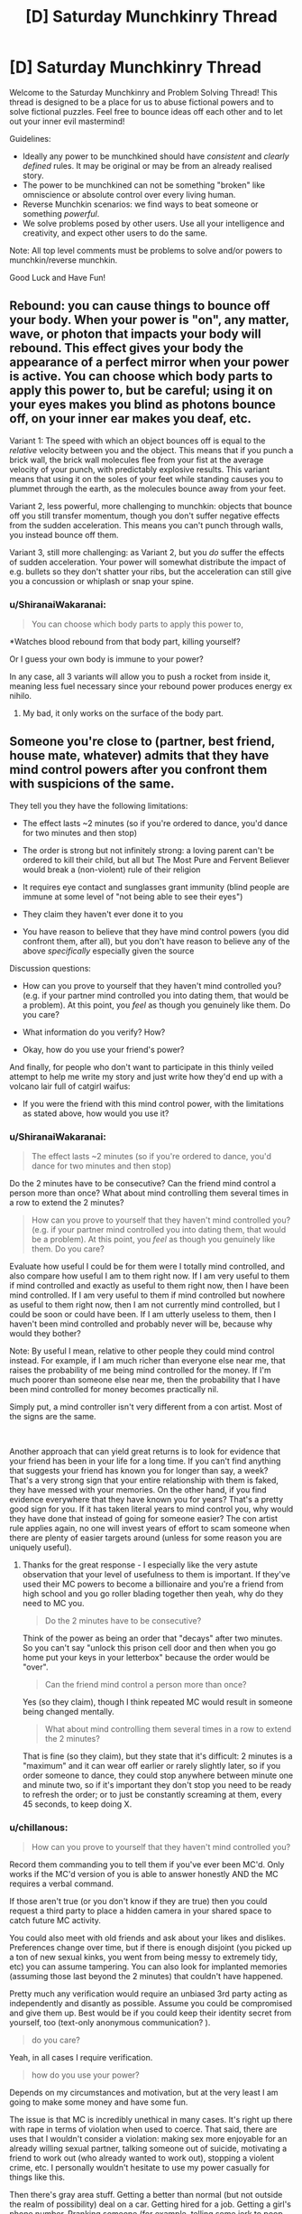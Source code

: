 #+TITLE: [D] Saturday Munchkinry Thread

* [D] Saturday Munchkinry Thread
:PROPERTIES:
:Author: AutoModerator
:Score: 9
:DateUnix: 1586617484.0
:DateShort: 2020-Apr-11
:END:
Welcome to the Saturday Munchkinry and Problem Solving Thread! This thread is designed to be a place for us to abuse fictional powers and to solve fictional puzzles. Feel free to bounce ideas off each other and to let out your inner evil mastermind!

Guidelines:

- Ideally any power to be munchkined should have /consistent/ and /clearly defined/ rules. It may be original or may be from an already realised story.
- The power to be munchkined can not be something "broken" like omniscience or absolute control over every living human.
- Reverse Munchkin scenarios: we find ways to beat someone or something /powerful/.
- We solve problems posed by other users. Use all your intelligence and creativity, and expect other users to do the same.

Note: All top level comments must be problems to solve and/or powers to munchkin/reverse munchkin.

Good Luck and Have Fun!


** Rebound: you can cause things to bounce off your body. When your power is "on", any matter, wave, or photon that impacts your body will rebound. This effect gives your body the appearance of a perfect mirror when your power is active. You can choose which body parts to apply this power to, but be careful; using it on your eyes makes you blind as photons bounce off, on your inner ear makes you deaf, etc.

Variant 1: The speed with which an object bounces off is equal to the /relative/ velocity between you and the object. This means that if you punch a brick wall, the brick wall molecules flee from your fist at the average velocity of your punch, with predictably explosive results. This variant means that using it on the soles of your feet while standing causes you to plummet through the earth, as the molecules bounce away from your feet.

Variant 2, less powerful, more challenging to munchkin: objects that bounce off you still transfer momentum, though you don't suffer negative effects from the sudden acceleration. This means you can't punch through walls, you instead bounce off them.

Variant 3, still more challenging: as Variant 2, but you /do/ suffer the effects of sudden acceleration. Your power will somewhat distribute the impact of e.g. bullets so they don't shatter your ribs, but the acceleration can still give you a concussion or whiplash or snap your spine.
:PROPERTIES:
:Author: Genarment
:Score: 3
:DateUnix: 1586624401.0
:DateShort: 2020-Apr-11
:END:

*** u/ShiranaiWakaranai:
#+begin_quote
  You can choose which body parts to apply this power to,
#+end_quote

*Watches blood rebound from that body part, killing yourself?

Or I guess your own body is immune to your power?

In any case, all 3 variants will allow you to push a rocket from inside it, meaning less fuel necessary since your rebound power produces energy ex nihilo.
:PROPERTIES:
:Author: ShiranaiWakaranai
:Score: 2
:DateUnix: 1586645765.0
:DateShort: 2020-Apr-12
:END:

**** My bad, it only works on the surface of the body part.
:PROPERTIES:
:Author: Genarment
:Score: 2
:DateUnix: 1586714411.0
:DateShort: 2020-Apr-12
:END:


** Someone you're close to (partner, best friend, house mate, whatever) admits that they have mind control powers after you confront them with suspicions of the same.

They tell you they have the following limitations:

- The effect lasts ~2 minutes (so if you're ordered to dance, you'd dance for two minutes and then stop)

- The order is strong but not infinitely strong: a loving parent can't be ordered to kill their child, but all but The Most Pure and Fervent Believer would break a (non-violent) rule of their religion

- It requires eye contact and sunglasses grant immunity (blind people are immune at some level of "not being able to see their eyes")

- They claim they haven't ever done it to you

- You have reason to believe that they have mind control powers (you did confront them, after all), but you don't have reason to believe any of the above /specifically/ especially given the source

Discussion questions:

- How can you prove to yourself that they haven't mind controlled you? (e.g. if your partner mind controlled you into dating them, that would be a problem). At this point, you /feel/ as though you genuinely like them. Do you care?

- What information do you verify? How?

- Okay, how do you use your friend's power?

And finally, for people who don't want to participate in this thinly veiled attempt to help me write my story and just write how they'd end up with a volcano lair full of catgirl waifus:

- If you were the friend with this mind control power, with the limitations as stated above, how would you use it?
:PROPERTIES:
:Author: MagicWeasel
:Score: 3
:DateUnix: 1586692356.0
:DateShort: 2020-Apr-12
:END:

*** u/ShiranaiWakaranai:
#+begin_quote
  The effect lasts ~2 minutes (so if you're ordered to dance, you'd dance for two minutes and then stop)
#+end_quote

Do the 2 minutes have to be consecutive? Can the friend mind control a person more than once? What about mind controlling them several times in a row to extend the 2 minutes?

#+begin_quote
  How can you prove to yourself that they haven't mind controlled you? (e.g. if your partner mind controlled you into dating them, that would be a problem). At this point, you /feel/ as though you genuinely like them. Do you care?
#+end_quote

Evaluate how useful I could be for them were I totally mind controlled, and also compare how useful I am to them right now. If I am very useful to them if mind controlled and exactly as useful to them right now, then I have been mind controlled. If I am very useful to them if mind controlled but nowhere as useful to them right now, then I am not currently mind controlled, but I could be soon or could have been. If I am utterly useless to them, then I haven't been mind controlled and probably never will be, because why would they bother?

Note: By useful I mean, relative to other people they could mind control instead. For example, if I am much richer than everyone else near me, that raises the probability of me being mind controlled for the money. If I'm much poorer than someone else near me, then the probability that I have been mind controlled for money becomes practically nil.

Simply put, a mind controller isn't very different from a con artist. Most of the signs are the same.

​

Another approach that can yield great returns is to look for evidence that your friend has been in your life for a long time. If you can't find anything that suggests your friend has known you for longer than say, a week? That's a very strong sign that your entire relationship with them is faked, they have messed with your memories. On the other hand, if you find evidence everywhere that they have known you for years? That's a pretty good sign for you. If it has taken literal years to mind control you, why would they have done that instead of going for someone easier? The con artist rule applies again, no one will invest years of effort to scam someone when there are plenty of easier targets around (unless for some reason you are uniquely useful).
:PROPERTIES:
:Author: ShiranaiWakaranai
:Score: 5
:DateUnix: 1586698541.0
:DateShort: 2020-Apr-12
:END:

**** Thanks for the great response - I especially like the very astute observation that your level of usefulness to them is important. If they've used their MC powers to become a billionaire and you're a friend from high school and you go roller blading together then yeah, why do they need to MC you.

#+begin_quote
  Do the 2 minutes have to be consecutive?
#+end_quote

Think of the power as being an order that "decays" after two minutes. So you can't say "unlock this prison cell door and then when you go home put your keys in your letterbox" because the order would be "over".

#+begin_quote
  Can the friend mind control a person more than once?
#+end_quote

Yes (so they claim), though I think repeated MC would result in someone being changed mentally.

#+begin_quote
  What about mind controlling them several times in a row to extend the 2 minutes?
#+end_quote

That is fine (so they claim), but they state that it's difficult: 2 minutes is a "maximum" and it can wear off earlier or rarely slightly later, so if you order someone to dance, they could stop anywhere between minute one and minute two, so if it's important they don't stop you need to be ready to refresh the order; or to just be constantly screaming at them, every 45 seconds, to keep doing X.
:PROPERTIES:
:Author: MagicWeasel
:Score: 3
:DateUnix: 1586733265.0
:DateShort: 2020-Apr-13
:END:


*** u/chillanous:
#+begin_quote
  How can you prove to yourself that they haven't mind controlled you?
#+end_quote

Record them commanding you to tell them if you've ever been MC'd. Only works if the MC'd version of you is able to answer honestly AND the MC requires a verbal command.

If those aren't true (or you don't know if they are true) then you could request a third party to place a hidden camera in your shared space to catch future MC activity.

You could also meet with old friends and ask about your likes and dislikes. Preferences change over time, but if there is enough disjoint (you picked up a ton of new sexual kinks, you went from being messy to extremely tidy, etc) you can assume tampering. You can also look for implanted memories (assuming those last beyond the 2 minutes) that couldn't have happened.

Pretty much any verification would require an unbiased 3rd party acting as independently and disantly as possible. Assume you could be compromised and give them up. Best would be if you could keep their identity secret from yourself, too (text-only anonymous communication? ).

#+begin_quote
  do you care?
#+end_quote

Yeah, in all cases I require verification.

#+begin_quote
  how do you use your power?
#+end_quote

Depends on my circumstances and motivation, but at the very least I am going to make some money and have some fun.

The issue is that MC is incredibly unethical in many cases. It's right up there with rape in terms of violation when used to coerce. That said, there are uses that I wouldn't consider a violation: making sex more enjoyable for an already willing sexual partner, talking someone out of suicide, motivating a friend to work out (who already wanted to work out), stopping a violent crime, etc. I personally wouldn't hesitate to use my power casually for things like this.

Then there's gray area stuff. Getting a better than normal (but not outside the realm of possibility) deal on a car. Getting hired for a job. Getting a girl's phone number. Pranking someone (for example, telling some jerk to poop himself). This is definitely not moral behavior but a little bit of it is probably okay. If I had MC powers you bet I'd do at least a little of this.

And then there's the sociopath stuff. Rape. Major theft. Assisted suicide. Politics (especially if the power works across TV, you could absolutely dominate a nation while you are awake. If it works via recording too, you could broadcast "obey" commands continuously and have pretty much uncontested power). Any one of these actions pretty much instantly makes the character irredeemable.
:PROPERTIES:
:Author: chillanous
:Score: 3
:DateUnix: 1586798639.0
:DateShort: 2020-Apr-13
:END:


** *Faith; you can deeply believe anything you want and be sure that's true.*

You can believe in anything you want and you will immediatelly feel like it was true. You can change even your perception of pain and pleasure, of good and bad, etc, maybe even of time.

Of course, you can't really change anything except your own mind, you can't do magic, you can't get any external information about world that way, discover physics, etc....

You're just god of your own mind and manipulate it as you wish.

How would you live with it and what kinds of goals would you try to pursue with this ability?
:PROPERTIES:
:Author: Dezoufinous
:Score: 3
:DateUnix: 1586688492.0
:DateShort: 2020-Apr-12
:END:

*** This is a pretty dangerous power. Like, this is pretty much how you become Voldemort from Seventh Horcrux if you aren't extremely careful. You change your mind, then the new you with the changed mind changes it again, then again, and again, and soon you're totally insane and fall for your own lies.

The safest use is probably to just change your perception of time. If you can increase the speed of your thoughts without any side effects, that means you can get a lot of thinking done much faster than normal. That's great for all kinds of tasks that involve large amounts of thinking, like doing math homework or solving crime or writing novels.

Other than that, I don't think I would use this power much, not even to cure my depression. It's just too dangerous.
:PROPERTIES:
:Author: ShiranaiWakaranai
:Score: 6
:DateUnix: 1586697463.0
:DateShort: 2020-Apr-12
:END:


*** This sounds like it might serve as a memory aid. The things you learn from reliable sources are things you'd believe to be true, and, for this power to work, you'd have to be unable to simply forget those things. This might be pretty handy when studying for a test.
:PROPERTIES:
:Author: Norseman2
:Score: 2
:DateUnix: 1586744795.0
:DateShort: 2020-Apr-13
:END:
